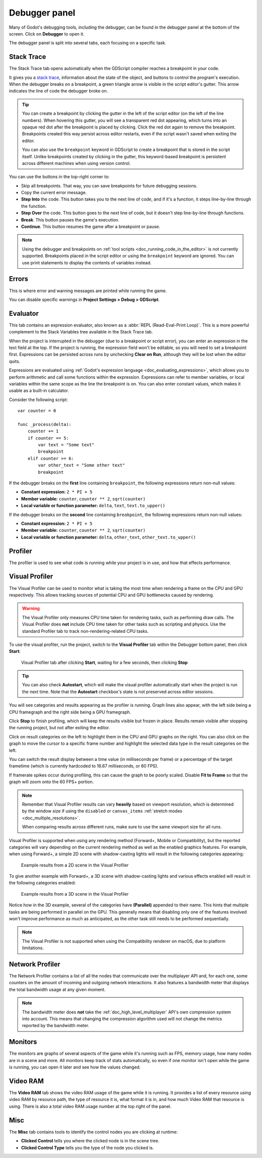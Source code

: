 .. _doc_debugger_panel:

Debugger panel
==============

Many of Godot's debugging tools, including the debugger, can be found in the
debugger panel at the bottom of the screen. Click on **Debugger** to open it.

.. image:: img/overview_debugger.webp

The debugger panel is split into several tabs, each focusing on a specific task.

Stack Trace
-----------

The Stack Trace tab opens automatically when the GDScript compiler reaches
a breakpoint in your code.

It gives you a `stack trace <https://en.wikipedia.org/wiki/Stack_trace>`__,
information about the state of the object, and buttons to control the program's
execution. When the debugger breaks on a breakpoint, a green triangle arrow is
visible in the script editor's gutter. This arrow indicates the line of code the
debugger broke on.

.. tip::

    You can create a breakpoint by clicking the gutter in the left of the script
    editor (on the left of the line numbers). When hovering this gutter, you
    will see a transparent red dot appearing, which turns into an opaque red dot
    after the breakpoint is placed by clicking. Click the red dot again to
    remove the breakpoint. Breakpoints created this way persist across editor
    restarts, even if the script wasn't saved when exiting the editor.

    You can also use the ``breakpoint`` keyword in GDScript to create a
    breakpoint that is stored in the script itself. Unlike breakpoints created by
    clicking in the gutter, this keyword-based breakpoint is persistent across
    different machines when using version control.

You can use the buttons in the top-right corner to:

- Skip all breakpoints. That way, you can save breakpoints for future
  debugging sessions.
- Copy the current error message.
- **Step Into** the code. This button takes you to the next line of code,
  and if it's a function, it steps line-by-line through the function.
- **Step Over** the code. This button goes to the next line of code,
  but it doesn't step line-by-line through functions.
- **Break**. This button pauses the game's execution.
- **Continue**. This button resumes the game after a breakpoint or pause.

.. note::

    Using the debugger and breakpoints on :ref:`tool scripts <doc_running_code_in_the_editor>`
    is not currently supported. Breakpoints placed in the script editor or using
    the ``breakpoint`` keyword are ignored. You can use print statements to
    display the contents of variables instead.

Errors
------

This is where error and warning messages are printed while running the game.

You can disable specific warnings in **Project Settings > Debug > GDScript**.

Evaluator
----------

This tab contains an expression evaluator, also known as a :abbr:`REPL (Read-Eval-Print Loop)`.
This is a more powerful complement to the Stack Variables tree available in the Stack Trace tab.

When the project is interrupted in the debugger (due to a breakpoint or script
error), you can enter an expression in the text field at the top. If the project
is running, the expression field won't be editable, so you will need to set a
breakpoint first. Expressions can be persisted across runs by unchecking **Clear on Run**,
although they will be lost when the editor quits.

Expressions are evaluated using :ref:`Godot's expression language
<doc_evaluating_expressions>`, which allows you to perform arithmetic and call
some functions within the expression. Expressions can refer to member variables,
or local variables within the same scope as the line the breakpoint is on. You
can also enter constant values, which makes it usable as a built-in calculator.

Consider the following script:

::

    var counter = 0

    func _process(delta):
        counter += 1
        if counter == 5:
            var text = "Some text"
            breakpoint
        elif counter >= 6:
            var other_text = "Some other text"
            breakpoint

If the debugger breaks on the **first** line containing ``breakpoint``, the following
expressions return non-null values:

- **Constant expression:** ``2 * PI + 5``
- **Member variable:** ``counter``, ``counter ** 2``, ``sqrt(counter)``
- **Local variable or function parameter:** ``delta``, ``text``, ``text.to_upper()``

If the debugger breaks on the **second** line containing ``breakpoint``, the following
expressions return non-null values:

- **Constant expression:** ``2 * PI + 5``
- **Member variable:** ``counter``, ``counter ** 2``, ``sqrt(counter)``
- **Local variable or function parameter:** ``delta``, ``other_text``, ``other_text.to_upper()``

Profiler
--------

The profiler is used to see what code is running while your project is in use,
and how that effects performance.

.. seealso::

    A detailed explanation of how to use the profiler can be found in the
    dedicated :ref:`doc_the_profiler` page.

.. _doc_debugger_panel_visual_profiler:

Visual Profiler
---------------

The Visual Profiler can be used to monitor what is taking the most time when
rendering a frame on the CPU and GPU respectively. This allows tracking sources
of potential CPU and GPU bottlenecks caused by rendering.

.. warning::

    The Visual Profiler only measures CPU time taken for rendering tasks, such
    as performing draw calls. The Visual Profiler does **not** include CPU time
    taken for other tasks such as scripting and physics. Use the standard
    Profiler tab to track non-rendering-related CPU tasks.

To use the visual profiler, run the project, switch to the **Visual Profiler**
tab within the Debugger bottom panel, then click **Start**:

.. figure:: img/debugger_visual_profiler_results.webp
   :alt: Visual Profiler tab after clicking Start, waiting for a few seconds, then clicking Stop

   Visual Profiler tab after clicking **Start**, waiting for a few seconds, then clicking **Stop**

.. tip::

    You can also check **Autostart**, which will make the visual profiler automatically
    start when the project is run the next time. Note that the **Autostart**
    checkbox's state is not preserved across editor sessions.

You will see categories and results appearing as the profiler is running. Graph
lines also appear, with the left side being a CPU framegraph and the right side
being a GPU framegraph.

Click **Stop** to finish profiling, which will keep the results visible but
frozen in place. Results remain visible after stopping the running project, but
not after exiting the editor.

Click on result categories on the left to highlight them in the CPU and GPU
graphs on the right. You can also click on the graph to move the cursor to a
specific frame number and highlight the selected data type in the result
categories on the left.

You can switch the result display between a time value (in milliseconds per
frame) or a percentage of the target frametime (which is currently hardcoded to
16.67 milliseconds, or 60 FPS).

If framerate spikes occur during profiling, this can cause the graph to be
poorly scaled. Disable **Fit to Frame** so that the graph will zoom onto the 60
FPS+ portion.

.. note::

    Remember that Visual Profiler results can vary **heavily** based on
    viewport resolution, which is determined by the window size if using the
    ``disabled`` or ``canvas_items`` :ref:`stretch modes
    <doc_multiple_resolutions>`.

    When comparing results across different runs, make sure to use the same
    viewport size for all runs.

Visual Profiler is supported when using any rendering method (Forward+, Mobile
or Compatibility), but the reported categories will vary depending on the
current rendering method as well as the enabled graphics features. For example,
when using Forward+, a simple 2D scene with shadow-casting lights will result in
the following categories appearing:

.. figure:: img/debugger_visual_profiler_2d_example.webp
   :alt: Example results from a 2D scene in the Visual Profiler

   Example results from a 2D scene in the Visual Profiler

To give another example with Forward+, a 3D scene with shadow-casting lights and
various effects enabled will result in the following categories enabled:

.. figure:: img/debugger_visual_profiler_3d_example.webp
   :alt: Example results from a 3D scene in the Visual Profiler

   Example results from a 3D scene in the Visual Profiler

Notice how in the 3D example, several of the categories have **(Parallel)**
appended to their name. This hints that multiple tasks are being performed in
parallel on the GPU. This generally means that disabling only one of the
features involved won't improve performance as much as anticipated, as the other
task still needs to be performed sequentially.

.. note::

    The Visual Profiler is not supported when using the Compatibility renderer
    on macOS, due to platform limitations.

Network Profiler
----------------

The Network Profiler contains a list of all the nodes that communicate over the
multiplayer API and, for each one, some counters on the amount of incoming and
outgoing network interactions. It also features a bandwidth meter that displays
the total bandwidth usage at any given moment.

.. note::

    The bandwidth meter does **not** take the :ref:`doc_high_level_multiplayer`
    API's own compression system into account. This means that changing the
    compression algorithm used will not change the metrics reported by the
    bandwidth meter.

Monitors
--------

The monitors are graphs of several aspects of the game while it's running such as
FPS, memory usage, how many nodes are in a scene and more. All monitors keep
track of stats automatically, so even if one monitor isn't open while the game
is running, you can open it later and see how the values changed.

.. seealso::

    In addition to the default performance monitors, you can also create
    :ref:`custom performance monitors <doc_custom_performance_monitors>`
    to track arbitrary values in your project.

Video RAM
---------

The **Video RAM** tab shows the video RAM usage of the game while it is running.
It provides a list of every resource using video RAM by resource path, the type
of resource it is, what format it is in, and how much Video RAM that resource is
using. There is also a total video RAM usage number at the top right of the panel.

.. image:: img/video_ram.png

Misc
----

The **Misc** tab contains tools to identify the control nodes you are clicking
at runtime:

- **Clicked Control** tells you where the clicked node is in the scene tree.
- **Clicked Control Type** tells you the type of the node you clicked is.

